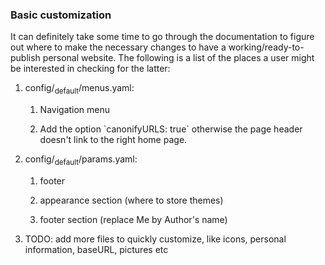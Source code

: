 *** Basic customization

It can definitely take some time to go through the documentation to figure out where to make the necessary changes to have a working/ready-to-publish personal website. The following is a list of the places a user might be interested in checking for the latter:

**** config/_default/menus.yaml:
***** Navigation menu
***** Add the option `canonifyURLS: true` otherwise the page header doesn't link to the right home page.

**** config/_default/params.yaml:
***** footer
***** appearance section (where to store themes)
***** footer section (replace Me by Author's name)

**** TODO: add more files to quickly customize, like icons, personal information, baseURL, pictures etc
